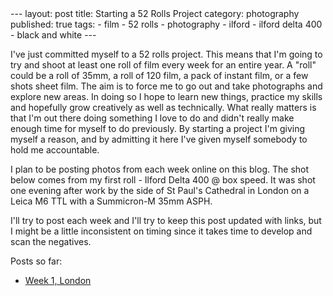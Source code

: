 #+BEGIN_EXPORT html
---
layout: post
title: Starting a 52 Rolls Project
category: photography
published: true
tags:
  - film
  - 52 rolls
  - photography
  - ilford
  - ilford delta 400
  - black and white
---
#+END_EXPORT

I've just committed myself to a 52 rolls project. This means that I'm going to try and shoot at least one roll of film
every week for an entire year. A "roll" could be a roll of 35mm, a roll of 120 film, a pack of instant film, or a few
shots sheet film. The aim is to force me to go out and take photographs and explore new areas. In doing so I hope to
learn new things, practice my skills and hopefully grow creatively as well as technically. What really matters is that
I'm out there doing something I love to do and didn't really make enough time for myself to do previously. By starting a
project I'm giving myself a reason, and by admitting it here I've given myself somebody to hold me accountable.

I plan to be posting photos from each week online on this blog. The shot below comes from my first roll - Ilford Delta
400 @ box speed. It was shot one evening after work by the side of St Paul's Cathedral in London on a Leica M6 TTL with
a Summicron-M 35mm ASPH.

[[img:2017/10/52rolls-intro.jpg]]

I'll try to post each week and I'll try to keep this post updated with links, but I might be a little inconsistent on
timing since it takes time to develop and scan the negatives.

Posts so far:

- [[https://www.mfoot.com/blog/2017/11/05/52-rolls-week-1/][Week 1, London]]
